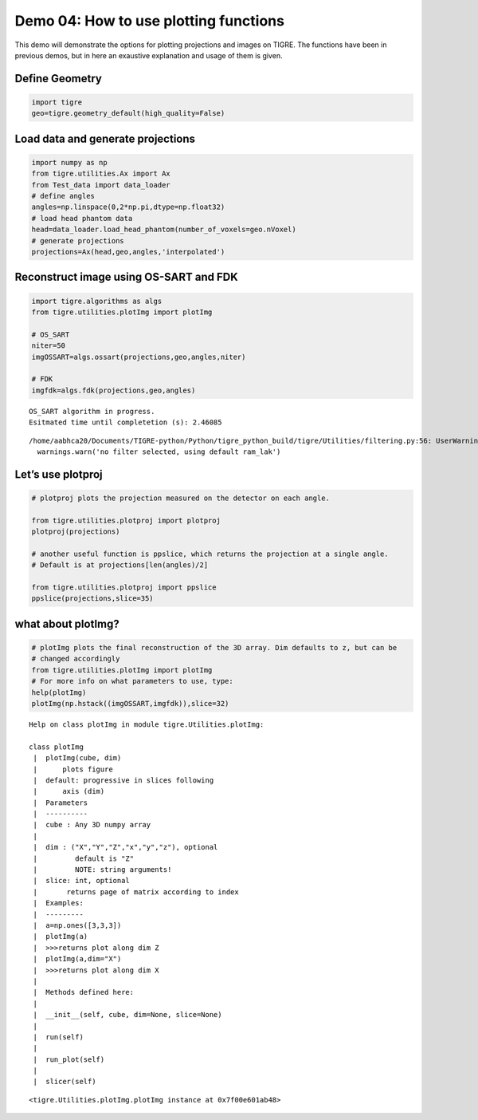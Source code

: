 
Demo 04: How to use plotting functions
======================================

This demo will demonstrate the options for plotting projections and
images on TIGRE. The functions have been in previous demos, but in here
an exaustive explanation and usage of them is given.

Define Geometry
---------------

.. code:: ipython2

    import tigre
    geo=tigre.geometry_default(high_quality=False)

Load data and generate projections
----------------------------------

.. code:: ipython2

    import numpy as np
    from tigre.utilities.Ax import Ax
    from Test_data import data_loader
    # define angles
    angles=np.linspace(0,2*np.pi,dtype=np.float32)
    # load head phantom data
    head=data_loader.load_head_phantom(number_of_voxels=geo.nVoxel)
    # generate projections
    projections=Ax(head,geo,angles,'interpolated')

Reconstruct image using OS-SART and FDK
---------------------------------------

.. code:: ipython2

    import tigre.algorithms as algs
    from tigre.utilities.plotImg import plotImg
    
    # OS_SART
    niter=50
    imgOSSART=algs.ossart(projections,geo,angles,niter)
    
    # FDK 
    imgfdk=algs.fdk(projections,geo,angles)


.. parsed-literal::

    OS_SART algorithm in progress.
    Esitmated time until completetion (s): 2.46085


.. parsed-literal::

    /home/aabhca20/Documents/TIGRE-python/Python/tigre_python_build/tigre/Utilities/filtering.py:56: UserWarning: no filter selected, using default ram_lak
      warnings.warn('no filter selected, using default ram_lak')


Let’s use plotproj
------------------

.. code:: ipython2

    # plotproj plots the projection measured on the detector on each angle. 
    
    from tigre.utilities.plotproj import plotproj 
    plotproj(projections)
    
    # another useful function is ppslice, which returns the projection at a single angle.
    # Default is at projections[len(angles)/2]
    
    from tigre.utilities.plotproj import ppslice
    ppslice(projections,slice=35)




.. image:: d04_plottingfunctions_files/d04_plottingfunctions_9_0.png


what about plotImg?
-------------------

.. code:: ipython2

    # plotImg plots the final reconstruction of the 3D array. Dim defaults to z, but can be
    # changed accordingly
    from tigre.utilities.plotImg import plotImg
    # For more info on what parameters to use, type:
    help(plotImg)
    plotImg(np.hstack((imgOSSART,imgfdk)),slice=32)


.. parsed-literal::

    Help on class plotImg in module tigre.Utilities.plotImg:
    
    class plotImg
     |  plotImg(cube, dim) 
     |      plots figure 
     |  default: progressive in slices following
     |      axis (dim)
     |  Parameters 
     |  ---------- 
     |  cube : Any 3D numpy array 
     |  
     |  dim : ("X","Y","Z","x","y","z"), optional 
     |         default is "Z"
     |         NOTE: string arguments!
     |  slice: int, optional
     |       returns page of matrix according to index
     |  Examples:
     |  ---------
     |  a=np.ones([3,3,3])
     |  plotImg(a)
     |  >>>returns plot along dim Z
     |  plotImg(a,dim="X")
     |  >>>returns plot along dim X
     |  
     |  Methods defined here:
     |  
     |  __init__(self, cube, dim=None, slice=None)
     |  
     |  run(self)
     |  
     |  run_plot(self)
     |  
     |  slicer(self)
    



.. image:: d04_plottingfunctions_files/d04_plottingfunctions_11_1.png




.. parsed-literal::

    <tigre.Utilities.plotImg.plotImg instance at 0x7f00e601ab48>



